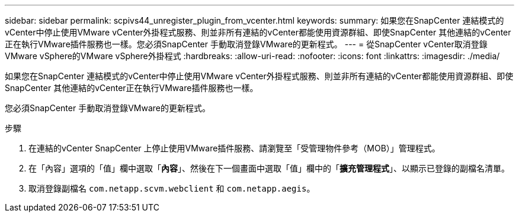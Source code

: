 ---
sidebar: sidebar 
permalink: scpivs44_unregister_plugin_from_vcenter.html 
keywords:  
summary: 如果您在SnapCenter 連結模式的vCenter中停止使用VMware vCenter外掛程式服務、則並非所有連結的vCenter都能使用資源群組、即使SnapCenter 其他連結的vCenter正在執行VMware插件服務也一樣。您必須SnapCenter 手動取消登錄VMware的更新程式。 
---
= 從SnapCenter vCenter取消登錄VMware vSphere的VMware vSphere外掛程式
:hardbreaks:
:allow-uri-read: 
:nofooter: 
:icons: font
:linkattrs: 
:imagesdir: ./media/


如果您在SnapCenter 連結模式的vCenter中停止使用VMware vCenter外掛程式服務、則並非所有連結的vCenter都能使用資源群組、即使SnapCenter 其他連結的vCenter正在執行VMware插件服務也一樣。

您必須SnapCenter 手動取消登錄VMware的更新程式。

.步驟
. 在連結的vCenter SnapCenter 上停止使用VMware插件服務、請瀏覽至「受管理物件參考（MOB）」管理程式。
. 在「內容」選項的「值」欄中選取「*內容*」、然後在下一個畫面中選取「值」欄中的「*擴充管理程式*」、以顯示已登錄的副檔名清單。
. 取消登錄副檔名 `com.netapp.scvm.webclient` 和 `com.netapp.aegis`。

